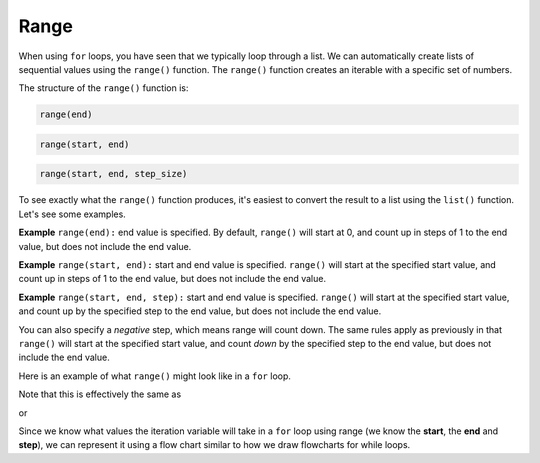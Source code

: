 .. role:: python(code)
   :language: python


Range
=====

When using ``for`` loops, you have seen that we typically loop through a list. We can automatically create lists of sequential values using the ``range()`` function. The ``range()`` function creates an iterable with a specific set of numbers.

The structure of the ``range()`` function is:

.. code-block:: text

   range(end)

.. code-block:: text
   
   range(start, end)

.. code-block:: text
   
   range(start, end, step_size)

.. info:: The start value is *included* while the end value is *excluded* and the *start*, *end*, and *step_size* must be *integers*.

To see exactly what the ``range()`` function produces, it's easiest to convert the result to a list using the ``list()`` function. Let's see some examples.

**Example** ``range(end):`` end value is specified. By default, ``range()`` will start at 0, and count up in steps of 1 to the end value, but does not include the end value.

.. exec_code::
    :language: python

    print(list(range(3)))

**Example** ``range(start, end):`` start and end value is specified. ``range()`` will start at the specified start value, and count up in steps of 1 to the end value, but does not include the end value.

.. exec_code::
    :language: python

    print(list(range(2, 5)))

**Example** ``range(start, end, step):`` start and end value is specified.  ``range()`` will start at the specified start value, and count up by the specified step to the end value, but does not include the end value.

.. exec_code::
    :language: python

    print(list(range(6, 15, 3)))

You can also specify a *negative* step, which means range will count down. The same rules apply as previously in that ``range()`` will start at the specified start value, and count *down* by the specified step to the end value, but does not include the end value.

.. exec_code::
    :language: python

    print(list(range(10, 2, -2)))

Here is an example of what ``range()`` might look like in a ``for`` loop.

.. exec_code::
    :language: python

    for i in range(5):
        print(i)

Note that this is effectively the same as

.. exec_code::
    :language: python

    for i in [0, 1, 2, 3, 4]:
        print(i)

or

.. exec_code::
    :language: python

    i = 0
    while i < 5:
        print(i)
        i = i + 1

.. image:: img/7_example1.png
    :width: 350
    :align: center

Since we know what values the iteration variable will take in a ``for`` loop using range (we know the **start**, the **end** and **step**), we can represent it using a flow chart similar to how we draw flowcharts for while loops.

.. dropdown:: Question 1
    :open:
    :color: info
    :icon: question

    What do you think the output of the following code will be?

    .. code-block:: python

        print(list(range(5, 11)))

    A. 

     .. code-block:: python

        [5, 6, 7, 8, 9, 10, 11]

    B. 

     .. code-block:: python

        [5, 6, 7, 8, 9, 10]

    C. 

     .. code-block:: python

        [6, 7, 8, 9, 10, 11]

    D. 

     .. code-block:: python

        [0, 1, 2, 3, 4, 5, 6, 7, 8, 9, 10, 11]

    .. dropdown:: Solution
        :class-title: sd-font-weight-bold
        :color: dark

        Recall that ``range(start, end, step)`` means ``range()`` will start at the specified start value, and count up by the specified step to the end value, but does not include the end value. This means we'll start at 5 and count up to but not include 11.

.. dropdown:: Question 2
    :open:
    :color: info
    :icon: question

    Rewrite the following code using ``range()``.

    .. code-block:: python

        total = 0

        for i in [1, 3, 5, 7, 9, 11, 13, 15, 17, 19]:
            total = total + i
        print(total)

    .. dropdown:: :material-regular:`lock;1.5em` Solution
      :class-title: sd-font-weight-bold
      :color: dark

      *Solution is locked*

.. dropdown:: Question 3
    :open:
    :color: info
    :icon: question

    Which of the following are equivalent to ``range(0, 5, 1)``? *Select all that apply*.

    A. 

     .. code-block:: python

        [0, 1, 2, 3, 4, 5]

    B. 

     .. code-block:: python

        range(0, 5)

    C. 

     .. code-block:: python

        range(5, 1)

    D. 

     .. code-block:: python

        list(range(5)

    .. dropdown:: :material-regular:`lock;1.5em` Solution
      :class-title: sd-font-weight-bold
      :color: dark

      *Solution is locked*

.. dropdown:: Question 4
    :open:
    :color: info
    :icon: question

    What do you think the output of the following code will be?

    .. code-block:: python

        for i in range(3):
            print('Hello!')

    A. 

     .. code-block:: python

        1 Hello!
        2 Hello!
        3 Hello!

    B. 

     .. code-block:: python

        0 Hello!
        1 Hello!
        2 Hello!

    C. 

     .. code-block:: python

        Hello!
        Hello!
        Hello!

    D. 

     .. code-block:: python

        Hello!

.. dropdown:: Question 5
    :open:
    :color: info
    :icon: question

    Given the following list

    .. code-block:: python

        musicals = ['Wicked', 'Les Miserables', 'Hamilton', 'Cats', 'Phantom of the Opera']



    Write a ``for`` loop that will result in the following output

    .. code-block:: text

        1. Wicked
        2. Les Miserables
        3. Hamilton
        4. Cats
        5. Phantom of the Opera

    .. dropdown:: :material-regular:`lock;1.5em` Solution
      :class-title: sd-font-weight-bold
      :color: dark

      *Solution is locked*

.. dropdown:: Code challenge: Count Up
    :color: warning
    :icon: star

    Write a program that reads in an integer, and counts from 0 up to that integer. Your program should use a for loop.

    **Example 1**

    .. code-block:: text

        Enter a number: 3
        0
        1
        2
        3

    **Example 2**

    .. code-block:: text
        
        Enter a number: 5
        0
        1
        2
        3
        4
        5

    .. dropdown:: :material-regular:`lock;1.5em` Solution
      :class-title: sd-font-weight-bold
      :color: dark

      *Solution is locked*